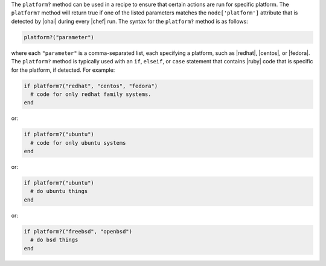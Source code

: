 .. The contents of this file are included in multiple topics.
.. This file should not be changed in a way that hinders its ability to appear in multiple documentation sets.

The ``platform?`` method can be used in a recipe to ensure that certain actions are run for specific platform. The ``platform?`` method will return true if one of the listed parameters matches the ``node['platform']`` attribute that is detected by |ohai| during every |chef| run. The syntax for the ``platform?`` method is as follows:

.. code-block:: ruby

   platform?("parameter")

where each ``"parameter"`` is a comma-separated list, each specifying a platform, such as |redhat|, |centos|, or |fedora|. The ``platform?`` method is typically used with an ``if``, ``elseif``, or ``case`` statement that contains |ruby| code that is specific for the platform, if detected. For example:

.. code-block:: ruby

   if platform?("redhat", "centos", "fedora")
     # code for only redhat family systems.
   end

or:

.. code-block:: ruby

   if platform?("ubuntu")
     # code for only ubuntu systems
   end

or:

.. code-block:: ruby

   if platform?("ubuntu")
     # do ubuntu things
   end

or:

.. code-block:: ruby

   if platform?("freebsd", "openbsd")
     # do bsd things
   end

